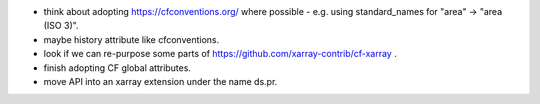 * think about adopting https://cfconventions.org/ where possible - e.g. using
  standard_names for "area" -> "area (ISO 3)".
* maybe history attribute like cfconventions.
* look if we can re-purpose some parts of https://github.com/xarray-contrib/cf-xarray .
* finish adopting CF global attributes.
* move API into an xarray extension under the name ds.pr.
